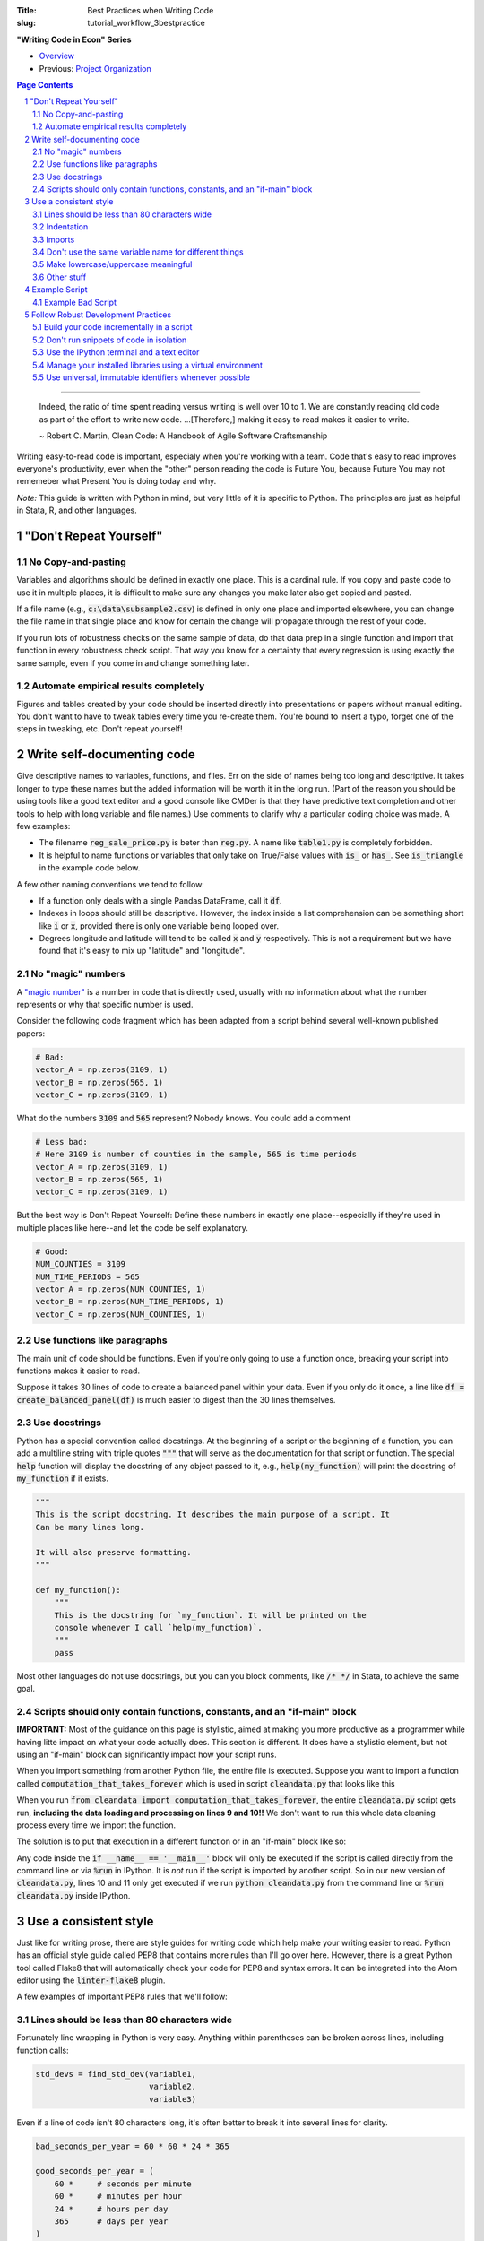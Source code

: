 :Title: Best Practices when Writing Code
:slug: tutorial_workflow_3bestpractice

.. sectnum::

**"Writing Code in Econ" Series**

* `Overview <tutorial_workflow_0overview.html>`__
* Previous: `Project Organization <tutorial_workflow_2project_org.html>`__

.. contents::
    Page Contents

-----

    Indeed, the ratio of time spent reading versus writing is well over 10 to
    1. We are constantly reading old code as part of the effort to write new
    code. ...[Therefore,] making it easy to read makes it easier to write.

    ~ Robert C. Martin, Clean Code: A Handbook of Agile Software Craftsmanship

Writing easy-to-read code is important, especialy when you're working with a team.
Code that's easy to read improves everyone's productivity, even when the
"other" person reading the code is Future You, because Future You
may not rememeber what Present You is doing today and why.

.. html::

    <blockquote class="twitter-tweet">
    <p lang="en" dir="ltr">
        &quot;Any code of your own that you haven&#39;t looked at for six or
        more months might as well have been written by someone else.&quot; -
        Eagleson&#39;s law</p>&mdash; Programming Wisdom (@CodeWisdom)
        <a href="https://twitter.com/CodeWisdom/status/1089880021441933312?ref_src=twsrc%5Etfw">
        January 28, 2019
        </a></blockquote>
    <script async src="https://platform.twitter.com/widgets.js" charset="utf-8"></script>

*Note:* This guide is written with Python in mind, but very little of it is
specific to Python. The principles are just as helpful in Stata, R, and other languages.


"Don't Repeat Yourself"
-----------------------

.. html::

    <blockquote class="twitter-tweet">
    <p lang="en" dir="ltr">
    &quot;DRY - Don’t Repeat Yourself - Every piece of knowledge must have a
    single, unambiguous, authoritative representation within a system.&quot; -
    Andy Hunt &amp; Dave Thomas</p>&mdash; Programming Wisdom (@CodeWisdom) <a
    href="https://twitter.com/CodeWisdom/status/1089155243965861888?ref_src=twsrc%5Etfw">January
    26, 2019</a>
    </blockquote>
    <script async src="https://platform.twitter.com/widgets.js" charset="utf-8"></script>

No Copy-and-pasting
~~~~~~~~~~~~~~~~~~~

Variables and algorithms should be defined in exactly one place. This is a
cardinal rule. If you copy and paste code to use it in multiple places, it is
difficult to make sure any changes you make later also get copied and pasted.

If a file name (e.g., :code:`c:\data\subsample2.csv`) is defined in only one
place and imported elsewhere, you can change the file name in that single place
and know for certain the change will propagate through the rest of your code.

If you run lots of robustness checks on the same sample of data, do that data
prep in a single function and import that function in every robustness check
script. That way you know for a certainty that every regression is using
exactly the same sample, even if you come in and change something later.

Automate empirical results completely
~~~~~~~~~~~~~~~~~~~~~~~~~~~~~~~~~~~~~

Figures and tables created by your code should be inserted directly into
presentations or papers without manual editing.
You don't want to have to tweak tables every time you re-create them.
You're bound to insert a typo, forget one of the steps in tweaking, etc.
Don't repeat yourself!


Write self-documenting code
---------------------------

.. html::

    <blockquote class="twitter-tweet">
    <p lang="en" dir="ltr">
    “Good code is its own best documentation. As you&#39;re about to add a
    comment, ask yourself, &#39;How can I improve the code so that this comment
    isn&#39;t needed?&#39; Improve the code and then document it to make it
    even clearer.” - Steve McConnell</p>&mdash; Programming Wisdom
    (@CodeWisdom)
    <a href="https://twitter.com/CodeWisdom/status/1090308606409478144?ref_src=twsrc%5Etfw">
    January 29, 2019</a></blockquote>
    <script async src="https://platform.twitter.com/widgets.js" charset="utf-8"></script>

Give descriptive names to variables, functions, and files.
Err on the side of names being too long and descriptive.
It takes longer to type these names but the added information will be worth it
in the long run.
(Part of the reason you should be using tools like a good text editor and a good
console like CMDer is that they have predictive text completion and
other tools to help with long variable and file names.)
Use comments to clarify why a particular coding choice was made.
A few examples:

* The filename :code:`reg_sale_price.py` is beter than :code:`reg.py`.
  A name like :code:`table1.py` is completely forbidden.
* It is helpful to name functions or variables that only take on True/False
  values with :code:`is_` or :code:`has_`. See :code:`is_triangle` in the
  example code below.

A few other naming conventions we tend to follow:

* If a function only deals with a single Pandas DataFrame, call it :code:`df`.
* Indexes in loops should still be descriptive. However, the index inside a
  list comprehension can be something short like :code:`i` or :code:`x`,
  provided there is only one variable being looped over.
* Degrees longitude and latitude will tend to be called :code:`x` and :code:`y`
  respectively. This is not a requirement but we have found that it's easy to
  mix up "latitude" and "longitude".


No "magic" numbers
~~~~~~~~~~~~~~~~~~

A `"magic number"
<https://stackoverflow.com/questions/47882/what-is-a-magic-number-and-why-is-it-bad>`__
is a number in code that is directly used, usually with no information about
what the number represents or why that specific number is used.

Consider the following code fragment which has been adapted from a script
behind several well-known published papers:

.. code-block:: python3

    # Bad:
    vector_A = np.zeros(3109, 1)
    vector_B = np.zeros(565, 1)
    vector_C = np.zeros(3109, 1)

What do the numbers :code:`3109` and :code:`565` represent? Nobody knows.
You could add a comment

.. code-block:: python3

    # Less bad:
    # Here 3109 is number of counties in the sample, 565 is time periods
    vector_A = np.zeros(3109, 1)
    vector_B = np.zeros(565, 1)
    vector_C = np.zeros(3109, 1)

But the best way is Don't Repeat Yourself: Define these numbers in exactly one
place--especially if they're used in multiple places like here--and let the
code be self explanatory.

.. code-block:: python3

    # Good:
    NUM_COUNTIES = 3109
    NUM_TIME_PERIODS = 565
    vector_A = np.zeros(NUM_COUNTIES, 1)
    vector_B = np.zeros(NUM_TIME_PERIODS, 1)
    vector_C = np.zeros(NUM_COUNTIES, 1)


Use functions like paragraphs
~~~~~~~~~~~~~~~~~~~~~~~~~~~~~

The main unit of code should be functions. Even if you're only going to use a
function once, breaking your script into functions makes it easier to read.

Suppose it takes 30 lines of code to create a balanced panel within your data.
Even if you only do it once, a line like :code:`df = create_balanced_panel(df)`
is much easier to digest than the 30 lines themselves.


Use docstrings
~~~~~~~~~~~~~~

Python has a special convention called docstrings. At the beginning of a script
or the beginning of a function, you can add a multiline string with triple
quotes :code:`"""` that will serve as the documentation for that script or
function. The special :code:`help` function will display the docstring of any
object passed to it, e.g., :code:`help(my_function)` will print the docstring
of :code:`my_function` if it exists.

.. code-block:: python3

    """
    This is the script docstring. It describes the main purpose of a script. It
    Can be many lines long.

    It will also preserve formatting.
    """

    def my_function():
        """
        This is the docstring for `my_function`. It will be printed on the
        console whenever I call `help(my_function)`.
        """
        pass


Most other languages do not use docstrings, but you can you block comments,
like :code:`/* */` in Stata, to achieve the same goal.


Scripts should only contain functions, constants, and an "if-main" block
~~~~~~~~~~~~~~~~~~~~~~~~~~~~~~~~~~~~~~~~~~~~~~~~~~~~~~~~~~~~~~~~~~~~~~~~

**IMPORTANT:** Most of the guidance on this page is stylistic, aimed at
making you more productive as a programmer while having litte impact on what
your code actually does.
This section is different.
It does have a stylistic element, but not using an "if-main" block can significantly
impact how your script runs. 

When you import something from another Python file, the entire file is
executed. Suppose you want to import a function called
:code:`computation_that_takes_forever` which is used in script
:code:`cleandata.py` that looks like this

.. code-block:: python3
    :linenos: table

    import pandas as pd

    MAX_ITERATIONS = 1000


    def computation_that_takes_forever(df):
        """ This takes a long time """
        df = df ** df ** df
        # Other stuff
        return df

    df = pd.read_csv('giant_dataset.csv')
    df = computation_that_takes_forever(df)

When you run :code:`from cleandata import computation_that_takes_forever`, the
entire :code:`cleandata.py` script gets run, **including the data loading and
processing on lines 9 and 10!!** We don't want to run this whole data cleaning
process every time we import the function.

The solution is to put that execution in a different function or in an
"if-main" block like so:


.. code-block:: python3
    :linenos: table

    import pandas as pd

    MAX_ITERATIONS = 1000


    def computation_that_takes_forever(df):
        """ This takes a long time """
        df = df ** df ** df
        # Other stuff
        return df

    if __name__ == '__main__':
        df = pd.read_csv('giant_dataset.csv')
        df = computation_that_takes_forever(df)

Any code inside the :code:`if __name__ == '__main__'` block will only be
executed if the script is called directly from the command line or via
:code:`%run` in IPython. It is *not* run if the script is imported by another
script. So in our new version of :code:`cleandata.py`, lines 10 and 11 only get
executed if we run :code:`python cleandata.py` from the command line or
:code:`%run cleandata.py` inside IPython.


Use a consistent style
----------------------

Just like for writing prose, there are style guides for writing code which help
make your writing easier to read.
Python has an official style guide called PEP8 that contains more rules than
I'll go over here.
However, there is a great Python tool called Flake8 that will automatically
check your code for PEP8 and syntax errors.
It can be integrated into the Atom editor using the :code:`linter-flake8`
plugin.

A few examples of important PEP8 rules that we'll follow:

Lines should be less than 80 characters wide
~~~~~~~~~~~~~~~~~~~~~~~~~~~~~~~~~~~~~~~~~~~~

Fortunately line wrapping in Python is very easy.
Anything within parentheses can be broken across lines, including function
calls:

.. code-block:: python3

    std_devs = find_std_dev(variable1,
                            variable2,
                            variable3)

Even if a line of code isn't 80 characters long, it's often better to break it
into several lines for clarity.

.. code-block:: python3

    bad_seconds_per_year = 60 * 60 * 24 * 365

    good_seconds_per_year = (
        60 *     # seconds per minute
        60 *     # minutes per hour
        24 *     # hours per day
        365      # days per year
    )

    bad_dataframe_chain = df.rename(columns={'Yearly Avg': 'mean'}).drop('dumb_var', axis=1)
    bad_dataframe_chain = bad_dataframe_chain.set_index('state_id')

    good_dataframe_chain = (df
                            .rename(columns={'Yearly Avg': 'mean'})
                            .drop('dumb_var', axis=1)
                            .set_index('state_id'))

Long strings can be wrapped in parentheses as well and will automatically be
concatenated. Just don't forget to add spaces where necessary.

.. code-block:: python3

    one_long_string = (
        "When in the course of human events "
        "it becomes necessary for one "
        "people to dissolve the political "
        "bands which have connected them "
        "with another and to assume among "
        "the powers of the earth, the "
        "separate and equal station to which "
        "the Laws of Nature and of Nature's "
        "God entitle them, a decent respect "
        "to the opinions of mankind requires "
        "that they should declare the causes "
        "which impel them to the separation."
    )

This also holds for imports, which can also be broken across lines using parens

.. code-block:: python3

    from datasource import (load_data_1, load_data_2, load_data_3, load_data_4,
                            load_data_5)

Most languages have special syntax that allows you to break long commands
across several lines.
In Stata, :code:`///` says "the following line is really part of this one. You
can also change the delimiter to :code:`;` using :code:`#delimiter ;`.


Indentation
~~~~~~~~~~~

Whitespace is important in Python and messing up indentation can cause your
code to crash.

* Do not use tabs to indent. Use 4 spaces. Your editor should have a setting
  for this, so that when you hit the tab key the editor inserts 4 spaces
  instead of a tab code (:code:`\t`). (We do this because each editor
  displays :code:`\t` tabs in different ways, but all editors display spaces
  the same.)
* When you break a line using parentheses, the next line should line up with
  the open parenthesis on the line above. If the open parenthesis is alone
  on that line, indent once.

.. code-block:: python3

    # This is good
    from datasource import (load_data_1, load_data_2, load_data_3, load_data_4,
                            load_data_5)
    # This is bad
    from datasource import (load_data_1, load_data_2, load_data_3, load_data_4,
        load_data_5)

    # This is good
    good_seconds_per_year = (
        60 *     # seconds per minute
        60 *     # minutes per hour
        24 *     # hours per day
        365      # days per year
    )
    # This is bad
    bad_seconds_per_year = (
                60 *     # seconds per minute
                60 *     # minutes per hour
                24 *     # hours per day
                365      # days per year
    )


Imports
~~~~~~~

* Imports go at the top of the file.
* *NEVER* import an entire package like this: :code:`from numpy import *`.
* Separate and order imports like so

.. code-block:: python3

    import os                               # Standard library (come with Python)
    import re

    import numpy as np                      # Third-party packages
    import pandas as pd     

    from drillinginfo import clean_wells    # Packages developed by our team

    from util.env import data_path          # Imports from *this* project


Don't use the same variable name for different things
~~~~~~~~~~~~~~~~~~~~~~~~~~~~~~~~~~~~~~~~~~~~~~~~~~~~~

Python (and Stata and R) are dynamically-typed languages, which means that they
just figure out what kind of data a variable is, like a string, an integer or a
decimal float. As a result, it's common to see people re-use variable names for
different things. For example:

.. code-block:: python3

    # Bad
    to_clean = 'c:/data/raw_data.csv'
    to_clean = pd.read_csv(to_clean)

This short example isn't too bad, but on larger scales it can be very confusing
when a variable you thought was a DataFrame ends up being a string or vice
versa. This type changing is also computationally slower. (It also messes up
the :code:`mypy` linter/type-checker.) A better solution is to be more explicit in
naming your variables:

.. code-block:: python3

    # Good
    raw_data_path = 'c:/data/raw_data.csv'
    raw_data = pd.read_csv(raw_data_path)

Make lowercase/uppercase meaningful
~~~~~~~~~~~~~~~~~~~~~~~~~~~~~~~~~~~

Variable and function names are all lowercase with underscores:

.. code-block:: python3

    # Good
    my_descriptive_name = 'abc'

    def make_results_significant():
        return '***'

    # Bad
    NoCamelCase = True

Names of constants, especially project-wide parameters, are written in all
capitals and almost always placed at the top of the script right after the
imports:

.. code-block:: python3

    MAX_TIME_PERIODS = 10
    ROBUST_ERRORS = True

If you create any custom Python objects (classes), their name should begin with
a capital and follow "Camel case" or "CapWords" convention:

.. code-block:: python3

    class MyDataStorage(object):

        def __init__(self):
            pass



Other stuff
~~~~~~~~~~~

* Spaces around assignments: :code:`x = 7` not :code:`x=7`.
* No spaces around keyword variables: :code:`function(arg1=y, arg2=3)`.
* Spaces after commas (just like in prose).
* Functions meant to be local (subroutines not meant to be imported by other
  scripts) should start with an underscore, e.g., :code:`_drop_missings()`.
* Two lines between unrelated functions. One line between auxiliary functions:

.. code-block:: python3

    def primary_func1():
        # Stuff

    def _aux_to_1():
        # Stuff

    def _another_aux_to_1():
        # Stuff


    def primary_func2():
        # Stuff

    def _aux_to_2():
        # Stuff


Example Script
--------------

.. code-block:: python3

    """
    Task: read the words from the file `tmp.txt` and calculate each word's score
    based on the "value" of its letters, where A=1, B=2, etc. Then calculate how
    many words in the file are "triangle" numbers. A number T is a triangle number
    if there is an integer n such that T = n * (n + 1) / 2.
    
    Solution to Project Euler Problem 42. https://projecteuler.net/problem=42
    """
    from string import ascii_uppercase

    import numpy as np
    import pandas as pd


    LETTER_SCORE = {ascii_uppercase[x - 1]: x for x in range(1, 27)}


    def word_score(word):
        """ Calculate total letter score for `word` """
        score = 0
        for letter in word:
            score += LETTER_SCORE[letter]
        return score


    def is_triangle(x):
        """
        Use definition of triangle number and the quadratic formula to see if
        `x` is a triangle number.
        """
        positive_root = _positive_quadratic_root(x)
        return positive_root == int(positive_root)

    def _positive_quadratic_root(x):
        a = 1
        b = 1
        c = -2 * x

        positive_root = (-1 * b + np.sqrt(b ** 2 - 4 * a * c)) / (2 * a)

        return positive_root


    def read_and_prep_data():
        df = pd.read_csv('tmp.txt', header=None)
        df.columns = ['word']
        return df


    if __name__ == '__main__':
        df = read_and_prep_data()
        df['word_score'] = df['word'].apply(word_score)
        df['is_triangle'] = df['word_score'].apply(is_triangle)

        print(df['is_triangle'].sum())

Example Bad Script
~~~~~~~~~~~~~~~~~~

Each of the functions in the above script is referenced only once, so why write
re-usable functions at all?
Below is the same script re-written without functions or an if-main block.
Is it easier or harder to follow what's going on in the code?

.. code-block:: python3

    from string import ascii_uppercase
    import numpy as np
    import pandas as pd

    df = pd.read_csv('tmp.txt', header=None)
    df.columns = ['word']
    df['word_score'] = 0
    LETTER_SCORE = {ascii_uppercase[x - 1]: x for x in range(1, 27)}
    for idx, word in df['word'].iteritems():
        for letter in word:
            df.loc[idx, 'word_score'] += LETTER_SCORE[letter]
    df['positive_root'] = (-1 * 1 + np.sqrt(1 ** 2 - 4 * 1 * -2 * df['word_score'])) / (2 * 1)
    df['is_triangle'] = (df['positive_root'] == df['positive_root'].astype(int))
    print(df['is_triangle'].sum())


Follow Robust Development Practices
-----------------------------------

Build your code incrementally in a script
~~~~~~~~~~~~~~~~~~~~~~~~~~~~~~~~~~~~~~~~~

It's pretty common for data work in social science to look like this: You open
Stata, R, Python, etc., and start poking around on the command line, interacting
with the data until you get where you want. Then you use the command history
(or your memory) to reconstruct what you did and put it in a script.

This is a bad way to work. Reconstructing exactly what you did is often
difficult. At best, you're doing everything twice. Jupyter notebooks were
designed in part to address this problem. However, as mentioned above, our
work doesn't always play nice with Jupyter notebooks.

You can avoid these problems by writing your script incrementally.  Start with
a script that's empty except for the if-main block. Write the beginnings of
your first function in the if-main block:

.. code-block:: python3

    import pandas as pd

    if __name__ == '__main__':
        # Prep data for regression
        df = pd.read_csv('data.csv')
        df = df[df['state'] == 'TX']    # Restrict to Texas
        # Do other cleaning

Now run your script using :code:`%run` in IPython. Use some basic interactivity
to figure out any bugs (e.g., maybe the state variable isn't called "state").
After you fix a problem in your script, :code:`%run` it again. Keep doing this
until you're done with the given task (e.g., prepping the data for a
regression), then move that code into a function.

.. code-block:: python3

    import pandas as pd

    def prep_data_for_reg():
        """ Prep data for regression """
        df = pd.read_csv('data.csv')
        df = df[df['state'] == 'TX']    # Restrict to Texas
        # Do other cleaning...
        return df

    if __name__ == '__main__':
        df = prep_data_for_reg()

Now you can start work on your next task in the if-main block in the same way.
This is also a good time to commit your changes in Git if you haven't already
done so.

When you're done, there should be a very simple (maybe empty) if-main block.

Don't run snippets of code in isolation
~~~~~~~~~~~~~~~~~~~~~~~~~~~~~~~~~~~~~~~

Spyder and Stata's do-file editor both have buttons that let you highlight a
few lines of code and run only those. *Don't use them.* Run scripts from the
beginning. It is too easy to spend ages "fixing" a piece of code by running it
as a snippet only to find that when you run the script as a whole, you never
actually fixed the problem (or introduced a new one).

Use the IPython terminal and a text editor
~~~~~~~~~~~~~~~~~~~~~~~~~~~~~~~~~~~~~~~~~~

Jupyter and Spyder are great tools for analyzing data in Python. However, it is
hard to keep track of your computing environemnt (which versions of packages
are loaded, etc.) while using these tools. Our preferred solution is to use a
robust text editor (Atom, Vim, Emacs) alongside a CMDer window running the
IPython terminal. You can then use the :code:`%run` command inside IPython to
run your code.

And while Stata has a built-in text editor, it lacks most features you should
look for in a good editor.

Manage your installed libraries using a virtual environment
~~~~~~~~~~~~~~~~~~~~~~~~~~~~~~~~~~~~~~~~~~~~~~~~~~~~~~~~~~~

Let's say you work on Project A for a while using Pandas 0.18 and Numpy 1.12
and some other Python packages. You submit Project A and start on Project B.
Project B requires some features in Pandas 0.22, so you upgrade. While you're
working on Project B, you get a revise and resubmit on Project A.  (Contrats!)
But when you try to run your code from Project A, it doesn't work with Pandas
0.22.

Virtual Environments were created to solve this problem. A virtual environment
is a quarantined installation of Python that is independent from any other
installations, including your default system Python. When you want to run code
within a given virtual environment, you just activate it. The details of how
you do that depend on the virtual environment software you use. We will use the
Anaconda tool :code:`conda`. There are lots of tutorials for :code:`conda`
online, e.g., `here
<https://towardsdatascience.com/getting-started-with-python-environments-using-conda-32e9f2779307>`__.

You can avoid conflicting versions across projects by having a separate virtual
environment for each one.

Use universal, immutable identifiers whenever possible
~~~~~~~~~~~~~~~~~~~~~~~~~~~~~~~~~~~~~~~~~~~~~~~~~~~~~~

For example, use FIPS, not your own made up county ID's. Any time you introduce
your own arbitrary identifiers, you run the risk of introducing inconsistencies
between datasets.

For example, Stata's :code:`egen group()` command is not guaranteed to be
consistent across different scripts.
You can use :code:`group()` in two different scripts to create IDs, and the IDs
will merge with each other such that :code:`assert _merge == 3`, but there's no
guarantee that the merge is correct.
